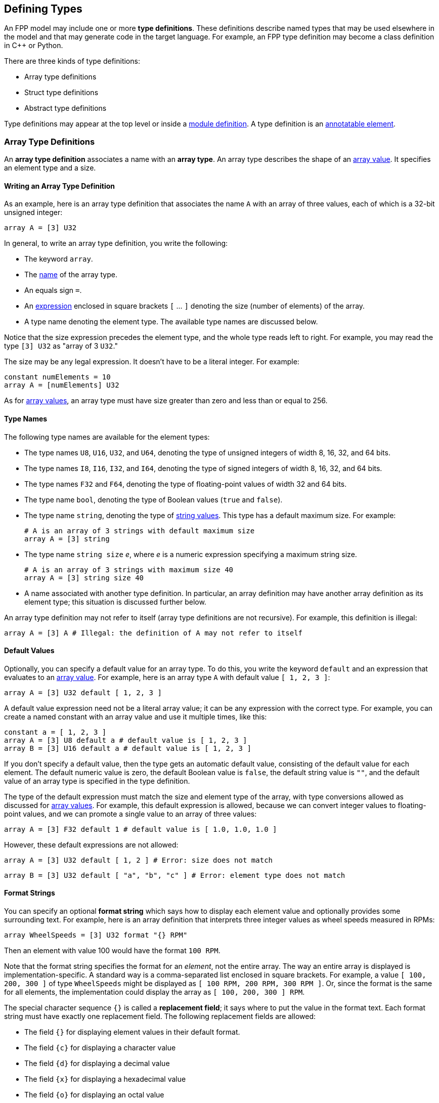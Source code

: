 == Defining Types

An FPP model may include one or more *type definitions*.
These definitions describe named types that may be used elsewhere in the
model and that may generate code in the target language.
For example,
an FPP type definition may become a class definition in {cpp} or Python.

There are three kinds of type definitions:

* Array type definitions
* Struct type definitions
* Abstract type definitions

Type definitions may appear at the top level or inside a
<<Defining-Modules,module definition>>.
A type definition is an 
<<Writing-Comments-and-Annotations_Annotations,annotatable element>>.

=== Array Type Definitions

An *array type definition* associates a name with an *array type*.
An array type describes the shape of an
<<Defining-Constants_Expressions_Array-Values,array value>>.
It specifies an element type and a size.

==== Writing an Array Type Definition

As an example, here is an array type definition that associates
the name `A` with an array of three values, each of which is a 32-bit unsigned
integer:

[source,fpp]
----
array A = [3] U32
----

In general, to write an array type definition, you write the following:

* The keyword `array`.
* The <<Defining-Constants_Names,name>> of the array type.
* An equals sign `=`.
* An <<Defining-Constants_Expressions,expression>>
enclosed in square brackets `[` ... `]` denoting the size (number of elements) of the array.
* A type name denoting the element type.
The available type names are discussed below.

Notice that the size expression precedes the element type, and the whole
type reads left to right.
For example, you may read the type `[3] U32` as "array of 3 `U32`."

The size may be any legal expression.
It doesn't have to be a literal integer.
For example:

[source,fpp]
----
constant numElements = 10
array A = [numElements] U32
----

As for <<Defining-Constants_Expressions_Array-Values,
array values>>,
an array type must have size greater than zero and less than
or equal to 256.

==== Type Names

The following type names are available for the element types:

* The type names `U8`, `U16`, `U32`, and `U64`, denoting the type of unsigned 
integers of width 8, 16, 32, and 64 bits.

* The type names `I8`, `I16`, `I32`, and `I64`, denoting the type of signed integers
of width 8, 16, 32, and 64 bits.

* The type names `F32` and `F64`, denoting the type of floating-point values
of width 32 and 64 bits.

* The type name `bool`, denoting the type of Boolean values (`true` and `false`).

* The type name `string`, denoting the type of 
<<Defining-Constants_Expressions_String-Values,string values>>.
This type has a default maximum size.
For example:
+
[source,fpp]
----
# A is an array of 3 strings with default maximum size
array A = [3] string
----

* The type name `string size` _e_, where _e_ is a numeric expression
specifying a maximum string size.
+
[source,fpp]
----
# A is an array of 3 strings with maximum size 40
array A = [3] string size 40
----

* A name associated with another type definition.
In particular, an array definition may have another array definition as
its element type; this situation is discussed further below.

An array type definition may not refer to itself (array type definitions are not
recursive). For example, this definition is illegal:

[source,fpp]
--------
array A = [3] A # Illegal: the definition of A may not refer to itself
--------

==== Default Values

Optionally, you can specify a default value for an array type.
To do this, you write the keyword `default` and an expression
that evaluates to an <<Defining-Constants_Expressions_Array-Values,array value>>.
For example, here is an array type `A` with default value `[ 1, 2, 3 ]`:

[source,fpp]
----
array A = [3] U32 default [ 1, 2, 3 ]
----

A default value expression need not be a literal array value; it
can be any expression with the correct type.
For example, you can create a named constant with an array
value and use it multiple times, like this:

[source,fpp]
----
constant a = [ 1, 2, 3 ]
array A = [3] U8 default a # default value is [ 1, 2, 3 ]
array B = [3] U16 default a # default value is [ 1, 2, 3 ]
----

If you don't specify a default value, then the type gets an automatic default value,
consisting of the default value for each element.
The default numeric value is zero, the default Boolean value is `false`, 
the default string value is `""`, and the default value of an array type
is specified in the type definition.

The type of the default expression must match the size and element type of the
array, with type conversions allowed as discussed for 
<<Defining-Constants_Expressions_Array-Values,array values>>.
For example, this default expression is allowed, because we can convert integer
values to floating-point values, and we can promote a single value to an array
of three values:

[source,fpp]
----
array A = [3] F32 default 1 # default value is [ 1.0, 1.0, 1.0 ]
----

However, these default expressions are not allowed:

[source,fpp]
--------
array A = [3] U32 default [ 1, 2 ] # Error: size does not match
--------

[source,fpp]
--------
array B = [3] U32 default [ "a", "b", "c" ] # Error: element type does not match
--------

==== Format Strings

You can specify an optional *format string* which says how to display
each element value and optionally provides some surrounding text.
For example, here is an array definition that interprets three integer
values as wheel speeds measured in RPMs:

[source,fpp]
----
array WheelSpeeds = [3] U32 format "{} RPM"
----

Then an element with value 100 would have the format `100 RPM`.

Note that the format string specifies the format for an _element_, not the 
entire array.
The way an entire array is displayed is implementation-specific.
A standard way is a comma-separated list enclosed in square brackets.
For example, a value `[ 100, 200, 300 ]` of type `WheelSpeeds` might
be displayed as `[ 100 RPM, 200 RPM, 300 RPM ]`.
Or, since the format is the same for all elements, the implementation could 
display the array as `[ 100, 200, 300 ] RPM`.

The special character sequence `{}` is called a *replacement field*; it says 
where to put the value in the format text.
Each format string must have exactly one replacement field.
The following replacement fields are allowed:

* The field `{}` for displaying element values in their default format.

* The field `{c}` for displaying a character value

* The field `{d}` for displaying a decimal value

* The field `{x}` for displaying a hexadecimal value

* The field `{o}` for displaying an octal value

* The field `{e}` for displaying a rational value in exponent notation, e.g., 
`1.234e2`.

* The field `{f}` for displaying a rational value in fixed-point notation, 
e.g., `123.4`.

* The field `{g}` for displaying a rational value in general format 
(fixed-point notation up to an implementation-dependent size and exponent 
notation for larger sizes).

For field types `c`, `d`, `x`, and `o`, the element type must be an integer
type.
For field types `e`, `f`, and `g`, the element type must be a floating-point
type.
For example, the following format string is illegal, because
type `string` is not an integer type:

[source,fpp]
--------
array A = [3] string format "{d}" # Illegal: string is not an integer type
--------

For field types `e`, `f`, and `g`, you can optionally specify a precision
by writing a decimal point and an integer before the field type.  For example, 
the replacement field `{.3f}`, specifies fixed-point notation with a precision 
of 3.

To include the literal character `{` in the formatted output, you can write
`{{`, and similarly for `}` and `}}`. For example, the following definition

[source,fpp]
----
array A = [3] U32 format "{{element {}}}"
----

specifies a format string `element {0}` for element value 0.

No other use of `{` or `}` in a format string is allowed. For example, this is illegal:

[source,fpp]
--------
array A = [3] U32 format "{" # Illegal use of { character
--------

You can include both a default value and a format; in this case, the default
value must come first. For example:

[source,fpp]
----
array WheelSpeeds = [3] U32 default 100 format "{} RPM"
----

If you don't specify an element format, then each element is displayed
using the default format for its type.
Therefore, omitting the format string is equivalent to writing the format
string `"{}"`.

==== Arrays of Arrays

An array type may have another array type as its element type.
In this way you can construct an array of arrays.
For example:

[source,fpp]
----
array A = [3] U32
array B = [3] A # An array of 3 A, which is an array of 3 U32
----

When constructing an array of arrays, you may provide any legal
default expression, so long as the types are compatible.
For example:

[source,fpp]
----
array A = [2] U32 default 10 # default value is [ 10, 10 ]
array B1 = [2] A # default value is [ [ 10, 10 ], [ 10, 10 ] ]
array B2 = [2] A default 1 # default value is [ [ 1, 1 ], [ 1, 1 ] ]
array B3 = [2] A default [ 1, 2 ] # default value is [ [ 1, 1 ], [ 2, 2 ] ]
array B4 = [2] A default [ [ 1, 2 ], [ 3, 4 ] ]
----

=== Struct Type Definitions

A *struct type definition* associates a name with a *struct type*.
A struct type describes the shape of a
<<Defining-Constants_Expressions_Struct-Values,struct value>>.
It specifies a mapping from element names to their types.
As discussed below, it also specifies a serialization order
for the struct elements.

==== Writing a Struct Type Definition

As an example, here is a struct type definition that associates the name `S` with
a struct type containing two members: `x` of type `U32`, and `y` of type `string`:

[source,fpp]
----
struct S { x: U32, y: string }
----

In general, to write a struct type definition, you write the following:

* The keyword `struct`.
* The <<Defining-Constants_Names,name>> of the struct type.
* A sequence of *struct type members* enclosed in curly braces `{` ... `}`.

A struct type member consists of a name, a colon, and a
<<Defining-Types_Array-Type-Definitions_Type-Names,type name>>,
for example `x: U32`.

The struct type members form an
<<Defining-Constants_Multiple-Definitions-and-Element-Sequences,element 
sequence>>
in which the optional terminating punctuation is a comma.
As usual for element sequences, you can omit the comma and use
a newline instead.
So, for example, we can write the definition shown above in this alternate way:

[source,fpp]
----
struct S {
  x: U32
  y: string
}
----

==== Annotating a Struct Type Definition

As noted in the beginning of this section, a type definition is
an annotatable element, so you can attach pre and post annotations
to it.
A struct type member is also an annotatable element, so any
struct type member can have pre and post annotations as well.
Here is an example:

[source,fpp]
----
@ This is a pre annotation for struct S
struct S {
  @ This is a pre annotation for member x
  x: U32 @< This is a post annotation for member x
  @ This is a pre annotation for member y
  y: string @< This is a post annotation for member y
} @< This is a post annotation for struct S
----

==== Default Values

You can specify an optional default value for a struct definition.
To do this, you write the keyword `default` and an expression
that evaluates to a <<Defining-Constants_Expressions_Struct-Values,struct 
value>>.
For example, here is a struct type `S` with default value `{ x = 1, y = "abc" 
}`:

[source,fpp]
----
struct S { x: U32, y: string } default { x = 1, y = "abc" }
----

A default value expression need not be a literal struct value; it
can be any expression with the correct type.
For example, you can create a named constant with a struct
value and use it multiple times, like this:

[source,fpp]
----
constant s = { x = 1, y = "abc" }
struct S1 { x: U8, y: string } default s
struct S2 { x: U32, y: string } default s
----

If you don't specify a default value, then the struct type gets an automatic default 
value,
consisting of the default value for each member.

The type of the default expression must match the type of the struct, with type 
conversions allowed as discussed for 
<<Defining-Constants_Expressions_Struct-Values,struct values>>.
For example, this default expression is allowed, because we can convert integer
values to floating-point values, and we can promote a single value to a
struct with numeric members:

[source,fpp]
----
struct S { x: F32, y: F32 } default 1 # default value is { x = 1.0, y = 1.0 }
----

And this default expression is allowed, because if we omit a member of a struct,
then FPP will fill in the member and give it the default value:

[source,fpp]
----
struct S { x: F32, y: F32 } default { x = 1 } # default value is { x = 1.0, y = 0.0 }
----

However, these default expressions are not allowed:

[source,fpp]
--------
struct S1 { x: U32, y: string } default { z = 1 } # Error: member z does not match
--------

[source,fpp]
--------
struct S2 { x: U32, y: string } default { x = "abc" } # Error: type of member x does not match
--------

*XML limitation:*
FPP structs are translated to F Prime Serializable XML types.
The F Prime Serializable XML format does not support default
values for the struct members.
Therefore, any default values specified in FPP structs are ignored
when translating to F Prime XML.

==== Member Arrays

For any struct member, you can specify that the member
is an array of elements.
To do this you, write an array the size enclosed in square brackets 
before the member type.
For example:

[source,fpp]
----
struct S {
  x: [3] U32
}
----

This definition says that struct `S` has one element `x`,
which is an array consisting of three `U32` values.
We call this array a *member array*.

*Member arrays vs. array types:*
Member arrays let you include an array
of elements as a member of a struct type,
without defining a separate
<<Defining-Types_Array-Type-Definitions,named array type>>.
Also:

* Member arrays generate less code than named arrays.
Whereas a member size array is a native {cpp} array,
each named array is a {cpp} class.

* The size of a member array is not limited to 256 elements.

On the other hand, defining a named array is usually 
a good choice when

* You want to define a small reusable array.

* You want to use the array outside of any structure.

* You want the convenience of a generated array class,
which has a richer interface than the bare
{cpp} array.

In particular, the generated array class provides 
*bounds-checked* access operations:
it causes a runtime failure if an out-of-bounds access
occurs.
The bounds checking provides an additional degree of memory
safety when accessing array elements.

*Member arrays and default values:*
FPP ignores member array sizes when checking the types of 
default values.
For example, this code is accepted:

[source,fpp]
----
struct S {
  x: [3] U32
} default { x = 10 }
----

In principle, the member `x` of the struct `S` gets three copies of the value
10 specified for `x` in the default value expression.
However, as noted above, in any case the XML translation ignores
this default value.

*XML limitation:*
The F Prime XML representation does not support arrays of
strings.
Therefore, if you include a size expression in a struct
member with `string` type, the size expression is ignored
when translating to XML.
In a future version of F Prime, we will correct this
inconsistency.

*XML limitation:*
When a struct type `S` contains an array member `m`,
the F Prime XML autocoder 
does not provide a constructor for initializing `m` with a single
element value.
As a result, some combinations of nested types may not work properly.
For example, this code is legal in FPP, but the generated {cpp} will
not be correct:

[source,fpp]
----
struct S {
  x: [3] U32
  y: F32
}
array A = [3] S
----

The problem is that the constructor for `A`
initializes its members with a constructor `S(0, 0)`
that does not exist.
In a future version of F Prime, we will correct this issue.

==== Member Format Strings

For any struct member, you can include an optional format.
To this, write the keyword `format` and a format string.
The format string for a struct member has the same form as for an
<<Defining-Types_Array-Type-Definitions_Format-Strings,array member>>.
For example, the following struct definition specifies
that member `x` should be displayed as a hexadecimal value:

[source,fpp]
----
struct Channel {
  name: string
  offset: U32 format "offset 0x{x}"
}
----

How the entire struct is displayed depends on the implementation.
As an example, the value of `S` with `name = "momentum"` and `offset = 1024`
might look like this when displayed:

----
Channel { name = "momentum", offset = 0x400 }
----

If you don't specify a format for a struct member, then the system uses the default 
format for the type of that member.

If the member has a size greater than one, then the format
is applied to each element.
For example:

[source,fpp]
----
struct Telemetry {
  velocity: [3] F32 format "{} m/s"
}
----

The format string is applied to each of the three
elements of the member `velocity`.

==== Struct Types Containing Named Types

A struct type may have an array or struct type as a member type.
In this way you can define a struct that has arrays or structs as members.
For example:

[source,fpp]
----
array Speeds = [3] U32
# Member speeds has type Speeds, which is an array of 3 U32 values
struct Wheel { name: string, speeds: Speeds }
----

When initializing a struct, you may provide any legal
default expression, so long as the types are compatible.
For example:

[source,fpp]
----
array A = [2] U32
struct S1 { x: U32, y: string }

# default value is { s1 = { x = 0, y = "" }, a = [ 0, 0 ] }
struct S2 { s1: S1, a: A }

# default value is { s1 = { x = 0, y = "abc" }, a = [ 5, 5 ] }
struct S3 { s1: S1, a: A } default { s1 = { y = "abc" }, a = 5 }
----

==== The Order of Members

For <<Defining-Constants_Expressions_Struct-Values,struct values>>,
we said that the order in which the members appear in the value is not 
significant.
For example, the expressions `{ x = 1, y = 2 }` and `{ y = 2, x = 1 }` denote 
the same value.
For struct types, the rule is different.
The order in which the members appear is significant, because
it governs the order in which the members appear in the generated
code.

For example, the type `struct S1 { x: U32, y : string }` might generate a {cpp}
class `S1` with members `x` and `y` laid out with `x` first; while `struct S2 
{ y : string, x : U32 }`
might generate a {cpp} class `S2` with members `x` and `y` laid out with `y` 
first.
Since class members are generally serialized in the order in which they appear in 
the class,
the members of `S1` would be serialized with `x` first, and the members of 
`S2`
would be serialized with `y` first.
Serializing `S1` to data and then trying to deserialize it to `S2` would 
produce garbage.

The order matters only for purposes of defining the type, not for
assigning default values to it.
For example, this code is legal:

[source,fpp]
----
struct S { x: U32, y: string } default { y = "abc", x = 5 }
----

FPP struct _values_ have no inherent order associated with their members.
However, once those values are assigned to a named struct _type_,
the order becomes fixed.

=== Abstract Type Definitions

An array or struct type definition specifies a complete type:
in addition to the name of the type, it provides the names and types
of all the members.
An *abstract type*, by contrast, has an incomplete or opaque definition.
It provides only a name _N_.
Its purpose is to tell the analyzer that a type with name _N_ exists and will 
be defined elsewhere.
For example, if the target language is {cpp}, then the type is a {cpp} 
class.

To define an abstract type, you write the keyword `type` followed
by the name of the type.
For example, you can define an abstract type `T`; then you can construct
an array `A` with member type `T`:

[source,fpp]
----
type T # T is an abstract type
array A = [3] T # A is an array of 3 values of type T
----

This code says the following:

* A type `T` exists. It is defined in the implementation,
but not in the model.
* `A` is an array of three values, each of type `T`.

Now suppose that the target language is {cpp}.
Then the following happens when generating code:

* The definition `type T` does not cause any code to be generated.
* The definition `array A =` ... causes a {cpp} class `A`
to be generated.
By F Prime convention, the generated files are `AArrayAc.hpp` and `AArrayAc.cpp`.
* File `AArrayAc.hpp` includes a header file `T.hpp`.

It is up to the user to implement a {cpp} class `T` with
a header file `T.hpp`.
This header file must define `T` in a way that is compatible
with the way that `T` is used in `A`.
We will have more to say about this topic in the section on
<<Writing-C-Plus-Plus-Implementations_Implementing-Abstract-Types,
implementing abstract types>>.

In general, an abstract type `T` is opaque in the FPP model
and has no values that are expressible in the model.
Thus, every use of an abstract type `T` represents the default value
for `T`.
The implementation of `T` in the target language
provides the default value.
In particular, when the target language is {cpp}, the default
value is the zero-argument constructor `T()`.

*Built-in types:*
When translating to XML, there are a few special types that are abstract
in the model, but that are known to the translator.
You don't have to define {cpp} classes for these types.
We will discuss these types further in the section on 
<<Writing-C-Plus-Plus-Implementations_Implementing-Abstract-Types,
implementing abstract types>>.
